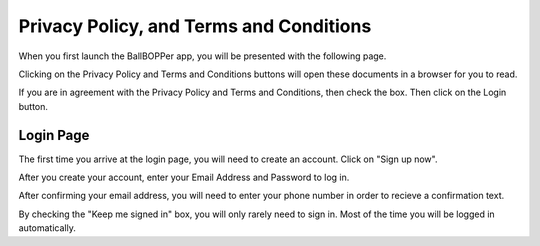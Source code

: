 Privacy Policy, and Terms and Conditions
=====

When you first launch the BallBOPPer app, you will be presented with the following page.

Clicking on the Privacy Policy and Terms and Conditions buttons will open these documents in a browser for you to read.

If you are in agreement with the Privacy Policy and Terms and Conditions, then check the box. Then click on the Login button.

.. image:: images/Prelogin500.jpg
 :scale: 50 %
 
.. loginpage:

Login Page
------------

The first time you arrive at the login page, you will need to create an account. Click on "Sign up now".

After you create your account, enter your Email Address and Password to log in.

After confirming your email address, you will need to enter your phone number in order to recieve a confirmation text.

.. image:: images/Login500.jpg
 :scale: 50 %

By checking the "Keep me signed in" box, you will only rarely need to sign in. Most of the time you will be logged in automatically.
